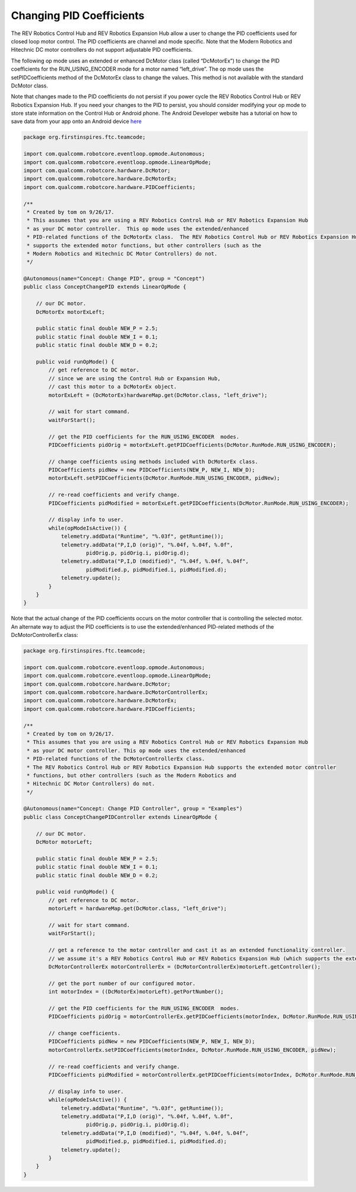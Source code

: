 Changing PID Coefficients
==========================

The REV Robotics Control Hub and REV Robotics Expansion Hub allow a user to change the PID
coefficients used for closed loop motor control. The PID coefficients
are channel and mode specific. Note that the Modern Robotics and
Hitechnic DC motor controllers do not support adjustable PID
coefficients.

The following op mode uses an extended or enhanced DcMotor class (called
“DcMotorEx”) to change the PID coefficients for the RUN_USING_ENCODER
mode for a motor named “left_drive”. The op mode uses the
setPIDCoefficients method of the DcMotorEx class to change the values.
This method is not available with the standard DcMotor class.

Note that changes made to the PID coefficients do not persist if you
power cycle the REV Robotics Control Hub or REV Robotics Expansion Hub. If you need your changes to
the PID to persist, you should consider modifying your op mode to store
state information on the Control Hub or Android phone. The Android Developer website
has a tutorial on how to save data from your app onto an Android device
`here <https://developer.android.com/training/data-storage>`__

.. code-block:: java

   package org.firstinspires.ftc.teamcode;

   import com.qualcomm.robotcore.eventloop.opmode.Autonomous;
   import com.qualcomm.robotcore.eventloop.opmode.LinearOpMode;
   import com.qualcomm.robotcore.hardware.DcMotor;
   import com.qualcomm.robotcore.hardware.DcMotorEx;
   import com.qualcomm.robotcore.hardware.PIDCoefficients;

   /**
    * Created by tom on 9/26/17.
    * This assumes that you are using a REV Robotics Control Hub or REV Robotics Expansion Hub
    * as your DC motor controller.  This op mode uses the extended/enhanced
    * PID-related functions of the DcMotorEx class.  The REV Robotics Control Hub or REV Robotics Expansion Hub
    * supports the extended motor functions, but other controllers (such as the 
    * Modern Robotics and Hitechnic DC Motor Controllers) do not.
    */

   @Autonomous(name="Concept: Change PID", group = "Concept")
   public class ConceptChangePID extends LinearOpMode {

       // our DC motor.
       DcMotorEx motorExLeft;

       public static final double NEW_P = 2.5;
       public static final double NEW_I = 0.1;
       public static final double NEW_D = 0.2;

       public void runOpMode() {
           // get reference to DC motor.
           // since we are using the Control Hub or Expansion Hub,
           // cast this motor to a DcMotorEx object.
           motorExLeft = (DcMotorEx)hardwareMap.get(DcMotor.class, "left_drive");

           // wait for start command.
           waitForStart();

           // get the PID coefficients for the RUN_USING_ENCODER  modes.
           PIDCoefficients pidOrig = motorExLeft.getPIDCoefficients(DcMotor.RunMode.RUN_USING_ENCODER);

           // change coefficients using methods included with DcMotorEx class.
           PIDCoefficients pidNew = new PIDCoefficients(NEW_P, NEW_I, NEW_D);
           motorExLeft.setPIDCoefficients(DcMotor.RunMode.RUN_USING_ENCODER, pidNew);

           // re-read coefficients and verify change.
           PIDCoefficients pidModified = motorExLeft.getPIDCoefficients(DcMotor.RunMode.RUN_USING_ENCODER);

           // display info to user.
           while(opModeIsActive()) {
               telemetry.addData("Runtime", "%.03f", getRuntime());
               telemetry.addData("P,I,D (orig)", "%.04f, %.04f, %.0f",
                       pidOrig.p, pidOrig.i, pidOrig.d);
               telemetry.addData("P,I,D (modified)", "%.04f, %.04f, %.04f",
                       pidModified.p, pidModified.i, pidModified.d);
               telemetry.update();
           }
       }
   }

Note that the actual change of the PID coefficients occurs on the motor
controller that is controlling the selected motor. An alternate way to
adjust the PID coefficients is to use the extended/enhanced PID-related
methods of the DcMotorControllerEx class:

.. code-block:: java

   package org.firstinspires.ftc.teamcode;

   import com.qualcomm.robotcore.eventloop.opmode.Autonomous;
   import com.qualcomm.robotcore.eventloop.opmode.LinearOpMode;
   import com.qualcomm.robotcore.hardware.DcMotor;
   import com.qualcomm.robotcore.hardware.DcMotorControllerEx;
   import com.qualcomm.robotcore.hardware.DcMotorEx;
   import com.qualcomm.robotcore.hardware.PIDCoefficients;

   /**
    * Created by tom on 9/26/17.
    * This assumes that you are using a REV Robotics Control Hub or REV Robotics Expansion Hub
    * as your DC motor controller. This op mode uses the extended/enhanced
    * PID-related functions of the DcMotorControllerEx class.  
    * The REV Robotics Control Hub or REV Robotics Expansion Hub supports the extended motor controller
    * functions, but other controllers (such as the Modern Robotics and 
    * Hitechnic DC Motor Controllers) do not.
    */

   @Autonomous(name="Concept: Change PID Controller", group = "Examples")
   public class ConceptChangePIDController extends LinearOpMode {

       // our DC motor.
       DcMotor motorLeft;

       public static final double NEW_P = 2.5;
       public static final double NEW_I = 0.1;
       public static final double NEW_D = 0.2;

       public void runOpMode() {
           // get reference to DC motor.
           motorLeft = hardwareMap.get(DcMotor.class, "left_drive");

           // wait for start command.
           waitForStart();

           // get a reference to the motor controller and cast it as an extended functionality controller.
           // we assume it's a REV Robotics Control Hub or REV Robotics Expansion Hub (which supports the extended controller functions).
           DcMotorControllerEx motorControllerEx = (DcMotorControllerEx)motorLeft.getController();

           // get the port number of our configured motor.
           int motorIndex = ((DcMotorEx)motorLeft).getPortNumber();

           // get the PID coefficients for the RUN_USING_ENCODER  modes.
           PIDCoefficients pidOrig = motorControllerEx.getPIDCoefficients(motorIndex, DcMotor.RunMode.RUN_USING_ENCODER);

           // change coefficients.
           PIDCoefficients pidNew = new PIDCoefficients(NEW_P, NEW_I, NEW_D);
           motorControllerEx.setPIDCoefficients(motorIndex, DcMotor.RunMode.RUN_USING_ENCODER, pidNew);

           // re-read coefficients and verify change.
           PIDCoefficients pidModified = motorControllerEx.getPIDCoefficients(motorIndex, DcMotor.RunMode.RUN_USING_ENCODER);

           // display info to user.
           while(opModeIsActive()) {
               telemetry.addData("Runtime", "%.03f", getRuntime());
               telemetry.addData("P,I,D (orig)", "%.04f, %.04f, %.0f",
                       pidOrig.p, pidOrig.i, pidOrig.d);
               telemetry.addData("P,I,D (modified)", "%.04f, %.04f, %.04f",
                       pidModified.p, pidModified.i, pidModified.d);
               telemetry.update();
           }
       }
   }

